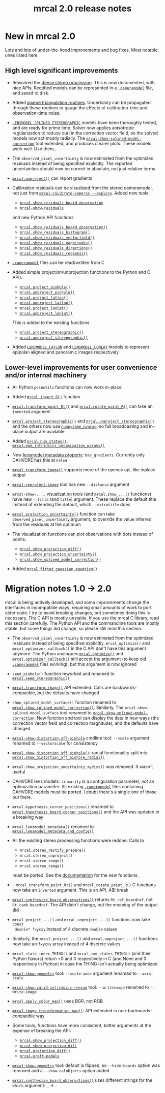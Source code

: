 #+TITLE: mrcal 2.0 release notes
#+OPTIONS: toc:nil

#+begin_src emacs-lisp :exports none :eval no-export
(progn
  (defun insert-function (f)
    (interactive (list (read-string "Function: ")))
    (insert (format "[[file:mrcal-python-api-reference.html#-%1$s][=mrcal.%1$s()=]]"
                    f)))

  (defun insert-tool (f)
    (interactive (list (read-string "Tool: ")))
    (insert (format "[[file:%1$s.html][=%1$s=]]"
                    f)))

  (local-set-key (kbd "<f1>") 'insert-function)
  (local-set-key (kbd "<f2>") 'insert-tool))
#+end_src

* New in mrcal 2.0
Lots and lots of under-the-hood improvements and bug fixes. Most notable ones
listed here

** High level significant improvements
- Reworked the [[file:stereo.org][dense stereo processing]]. This is now documented, with nice APIs.
  Rectified models can be represented in a [[file:cameramodels.org][=.cameramodel=]] file, and saved to
  disk.

- Added [[file:triangulation.org][sparse triangulation routines]]. Uncertainty can be propagated through
  these routines to gauge the effects of calibration-time and observation-time
  noise.

- [[file:lensmodels.org::#splined-stereographic-lens-model][=LENSMODEL_SPLINED_STEREOGRAPHIC=]] models have been thoroughly tested, and are
  ready for prime time. Solver now applies anisotropic regularization to reduce
  curl in the correction vector field, so the solved models now act mostly
  radially. The [[file:mrcal-show-splined-model-correction.html][=mrcal-show-splined-model-correction=]] tool extended, and
  produces clearer plots. These models work well. Use them,.

- The =observed_pixel_uncertainty= is now estimated from the optimized residuals
  instead of being specified explicitly. The reported uncertainties should now
  be correct in absolute, not just relative terms

- [[file:mrcal-python-api-reference.html#-unproject][=mrcal.unproject()=]] can report gradients

- Calibration residuals can be visualized from the stored cameramodel, not just
  from [[file:mrcal-calibrate-cameras.html][=mrcal-calibrate-cameras --explore=]]. Added new tools

  - [[file:mrcal-show-residuals-board-observation.html][=mrcal-show-residuals-board-observation=]]
  - [[file:mrcal-show-residuals.html][=mrcal-show-residuals=]]

  and new Python API functions

  - [[file:mrcal-python-api-reference.html#-show_residuals_board_observation][=mrcal.show_residuals_board_observation()=]]
  - [[file:mrcal-python-api-reference.html#-show_residuals_histogram][=mrcal.show_residuals_histogram()=]]
  - [[file:mrcal-python-api-reference.html#-show_residuals_vectorfield][=mrcal.show_residuals_vectorfield()=]]
  - [[file:mrcal-python-api-reference.html#-show_residuals_magnitudes][=mrcal.show_residuals_magnitudes()=]]
  - [[file:mrcal-python-api-reference.html#-show_residuals_directions][=mrcal.show_residuals_directions()=]]
  - [[file:mrcal-python-api-reference.html#-show_residuals_regional][=mrcal.show_residuals_regional()=]]

- [[file:cameramodels.org][=.cameramodel=]] files can be read/written from C

- Added simple projection/unprojection functions to the Python and C APIs:

  - [[file:mrcal-python-api-reference.html#-project_pinhole][=mrcal.project_pinhole()=]]
  - [[file:mrcal-python-api-reference.html#-unproject_pinhole][=mrcal.unproject_pinhole()=]]
  - [[file:mrcal-python-api-reference.html#-project_latlon][=mrcal.project_latlon()=]]
  - [[file:mrcal-python-api-reference.html#-unproject_latlon][=mrcal.unproject_latlon()=]]
  - [[file:mrcal-python-api-reference.html#-project_lonlat][=mrcal.project_lonlat()=]]
  - [[file:mrcal-python-api-reference.html#-unproject_lonlat][=mrcal.unproject_lonlat()=]]

  This is added to the existing functions

  - [[file:mrcal-python-api-reference.html#-project_stereographic][=mrcal.project_stereographic()=]]
  - [[file:mrcal-python-api-reference.html#-unproject_stereographic][=mrcal.unproject_stereographic()=]]

- Added [[file:lensmodels.org::#lensmodel-latlon][=LENSMODEL_LATLON=]] and [[file:lensmodels.org::#lensmodel-lonlat][=LENSMODEL_LONLAT=]] models to represent
  epipolar-aligned and panoramic images respectively

** Lower-level improvements for user convenience and/or internal machinery
- All Python =poseutils= functions can now work in-place

- Added [[file:mrcal-python-api-reference.html#-invert_R][=mrcal.invert_R()=]] function

- [[file:mrcal-python-api-reference.html#-transform_point_Rt][=mrcal.transform_point_Rt()=]] and [[file:mrcal-python-api-reference.html#-rotate_point_R][=mrcal.rotate_point_R()=]] can take an
  =inverted= argument

- [[file:mrcal-python-api-reference.html#-project_stereographic][=mrcal.project_stereographic()=]] and [[file:mrcal-python-api-reference.html#-unproject_stereographic][=mrcal.unproject_stereographic()=]] and the
  others now use [[https://github.com/dkogan/numpysane/blob/master/README-pywrap.org][=numpysane_pywrap=]], so full broadcasting and in-place output
  are available

- Added [[file:mrcal-python-api-reference.html#-num_states][=mrcal.num_states()=]], [[file:mrcal-python-api-reference.html#-num_intrinsics_optimization_params][=mrcal.num_intrinsics_optimization_params()=]]

- New [[file:lensmodels.org::#representation][lensmodel metadata property]]: =has_gradients=. Currently only CAHVORE has
  this at =False=

- [[file:mrcal-python-api-reference.html#-transform_image][=mrcal.transform_image()=]] supports more of the opencv api, like inplace output

- [[file:mrcal-reproject-image.html][=mrcal-reproject-image=]] tool has new =--distance= argument

- =mrcal-show-....= visualization tools (and =mrcal.show_...()= functions) have
  new =--title= (and =title=) argument. These replace the default title instead
  of extending the default, which =--extratitle= does

- [[file:mrcal-python-api-reference.html#-projection_uncertainty][=mrcal.projection_uncertainty()=]] function can take
  =observed_pixel_uncertainty= argument, to override the value inferred from the
  residuals at the optimum

- The visualization functions can plot observations with dots instead of points:
  - [[file:mrcal-python-api-reference.html#-show_projection_diff][=mrcal.show_projection_diff()=]]
  - [[file:mrcal-python-api-reference.html#-show_projection_uncertainty][=mrcal.show_projection_uncertainty()=]]
  - [[file:mrcal-python-api-reference.html#-show_splined_model_correction][=mrcal.show_splined_model_correction()=]]

- Added [[file:mrcal-python-api-reference.html#-fitted_gaussian_equation][=mrcal.fitted_gaussian_equation()=]]
* Migration notes 1.0 -> 2.0
mrcal is being actively developed, and some improvements change the interfaces
in incompatible ways, requiring small amounts of work to port older code. I try
to avoid breaking changes, but sometimes doing this is necessary. The C API is
mostly unstable. If you use the mrcal C library, read this section carefully.
The Python API and the commandline tools are mostly stable, but some things did
change, so please still read this section.

- The =observed_pixel_uncertainty= is now estimated from the optimized residuals
  instead of being specified explicitly. =mrcal_optimize()= and
  =mrcal_optimizer_callback()= in the C API don't have this argument anymore.
  The Python analogues [[file:mrcal-python-api-reference.html#-optimize][=mrcal.optimize()=]] and [[file:mrcal-python-api-reference.html#-optimizer_callback][=mrcal.optimizer_callback()=]] still
  accept the argument (to keep old [[file:cameramodels.org][=.cameramodel=]] files working), but this
  argument is now ignored

- =seed_pinhole()= function reworked and renamed to [[file:mrcal-python-api-reference.html#-seed_stereographic][=mrcal.seed_stereographic()=]]

- [[file:mrcal-python-api-reference.html#-transform_image][=mrcal.transform_image()=]] API extended. Calls are backwards-compatible, but
  the defaults have changed

- =show_splined_model_surface()= function renamed to
  [[file:mrcal-python-api-reference.html#-show_splined_model_correction][=mrcal.show_splined_model_correction()=]]. Similarly, The
  =mrcal-show-splined-model-surface= tool renamed to
  [[file:mrcal-show-splined-model-correction.html][=mrcal-show-splined-model-correction=]]. New function and tool can display the
  data in new ways (the correction vector field and correction magnitude), and
  the defaults have changed

- [[file:mrcal-show-distortion-off-pinhole.html][=mrcal-show-distortion-off-pinhole=]] cmdline tool: =--scale= argument renamed
  to =--vectorscale= for consistency

- [[file:mrcal-python-api-reference.html#-show_distortion_off_pinhole][=mrcal.show_distortion_off_pinhole()=]]: radial functionality split into
  [[file:mrcal-python-api-reference.html#-show_distortion_off_pinhole_radial][=mrcal.show_distortion_off_pinhole_radial()=]]

- =mrcal.show_projection_uncertainty_xydist()= was removed. It wasn't useful

- CAHVORE lens models: =linearity= is a configuration parameter, /not/ an
  optimization parameter. All existing [[file:cameramodels.org][=.cameramodel=]] files containing CAHVORE
  models must be ported. I doubt there's a single one of those out there.

- =mrcal.hypothesis_corner_positions()= renamed to
  [[file:mrcal-python-api-reference.html#-hypothesis_board_corner_positions][=mrcal.hypothesis_board_corner_positions()=]] and the API was updated in a
  breaking way

- =mrcal.lensmodel_metadata()= renamed to
  [[file:mrcal-python-api-reference.html#-lensmodel_metadata_and_config][=mrcal.lensmodel_metadata_and_config()=]]

- All the existing stereo processing functions were redone. Calls to

  - =mrcal.stereo_rectify_prepare()=
  - =mrcal.stereo_unproject()=
  - =mrcal.stereo_range()=
  - =mrcal.stereo_range()=

  must be ported. See the [[file:python-api.org::#python-api-stereo][documentation]] for the new functions.

- - =mrcal_transform_point_Rt()= and =mrcal_rotate_point_R()= C functions now
  take an =inverted= argument. This is an API, ABI break

- [[file:mrcal-python-api-reference.html#-synthesize_board_observations][=mrcal.synthesize_board_observations()=]] returns =Rt_ref_boardref=, not
  =Rt_cam0_boardref=. The API didn't change, but the meaning of the output did

- =mrcal_project_...()= and =mrcal_unproject_...()= functions now take =const
  double* fxycxy= instead of 4 discrete =double= values

- Similarly, the =mrcal.project_...()= and =mrcal.unproject_...()= functions now
  take an =fxycxy= array instead of 4 discrete values

- =mrcal_state_index_THING()= and =mrcal_num_states_THING()= (and their Python
  flavors) return <0 and 0 respectively in C (and None and 0 respectively in
  Python) in case the THING isn't actually being optimized

- [[file:mrcal-show-geometry.html][=mrcal-show-geometry=]] tool: =--scale-axes= argument renamed to =--axis-scale=

- [[file:mrcal-show-valid-intrinsics-region.html][=mrcal-show-valid-intrinsics-region=]] tool: =--writeimage= renamed to
  =--write-image=

- [[file:mrcal-python-api-reference.html#-apply_color_map][=mrcal.apply_color_map()=]] uses BGR, not RGB

- [[file:mrcal-python-api-reference.html#-image_transformation_map][=mrcal.image_transformation_map()=]]: API extended in non-backwards-compatible
  way

- Some tools, functions have more consistent, better arguments at the expense of
  breaking the API:
  - [[file:mrcal-python-api-reference.html#-show_projection_diff][=mrcal.show_projection_diff()=]]
  - [[file:mrcal-show-projection-diff.html][=mrcal-show-projection-diff=]]
  - [[file:mrcal-python-api-reference.html#-projection_diff][=mrcal.projection_diff()=]]
  - [[file:mrcal-graft-models.html][=mrcal-graft-models=]] 

- [[file:mrcal-show-geometry.html][=mrcal-show-geometry=]] tool: default is flipped, so =--hide-boards= option was
  removed and a =--show-calobjects= option added

- [[file:mrcal-python-api-reference.html#-synthesize_board_observations][=mrcal.synthesize_board_observations()=]] uses different strings for the =which=
  argument: =_= -> =-=
